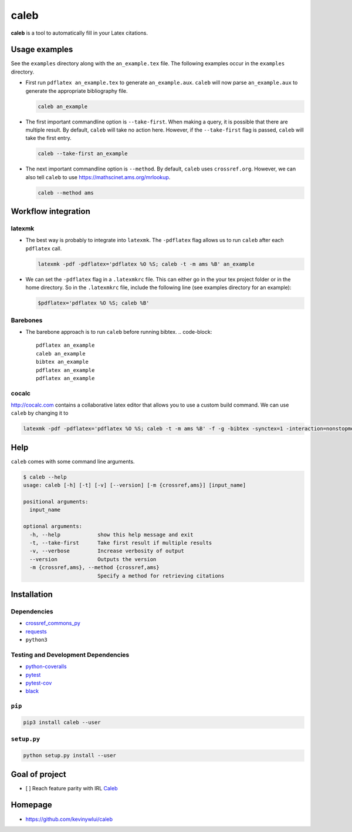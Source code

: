 
caleb
=====


.. image:: https://badge.fury.io/py/caleb.svg
   :target: https://badge.fury.io/py/caleb
   :alt: PyPI version


.. image:: https://coveralls.io/repos/github/kevinywlui/caleb/badge.svg?branch=master
   :target: https://coveralls.io/github/kevinywlui/caleb?branch=master
   :alt: Coverage Status


.. image:: https://travis-ci.org/kevinywlui/caleb.svg?branch=master
   :target: https://travis-ci.org/kevinywlui/caleb
   :alt: Build Status


**caleb** is a tool to automatically fill in your Latex citations.

Usage examples
--------------

See the ``examples`` directory along with the ``an_example.tex`` file. The
following examples occur in the ``examples`` directory.


* 
  First run ``pdflatex an_example.tex`` to generate ``an_example.aux``. ``caleb``
  will now parse ``an_example.aux`` to generate the appropriate bibliography
  file.

  .. code-block::

     caleb an_example

* 
  The first important commandline option is ``--take-first``. When making a
  query, it is possible that there are multiple result. By default, ``caleb``
  will take no action here. However, if the ``--take-first`` flag is passed,
  ``caleb`` will take the first entry.

  .. code-block::

     caleb --take-first an_example

* 
  The next important commandline option is ``--method``. By default, ``caleb`` uses
  ``crossref.org``. However, we can also tell ``caleb`` to use
  https://mathscinet.ams.org/mrlookup.

  .. code-block::

     caleb --method ams

Workflow integration
--------------------

latexmk
^^^^^^^


* 
  The best way is probably to integrate into ``latexmk``. The ``-pdflatex`` flag
  allows us to run ``caleb`` after each ``pdflatex`` call.

  .. code-block::

     latexmk -pdf -pdflatex='pdflatex %O %S; caleb -t -m ams %B' an_example

* 
  We can set the ``-pdflatex`` flag in a ``.latexmkrc`` file. This can either go in
  the your tex project folder or in the home directory. So in the ``.latexmkrc``
  file, include the following line (see examples directory for an example):

  .. code-block::

     $pdflatex='pdflatex %O %S; caleb %B'

Barebones
^^^^^^^^^


* The barebone approach is to run ``caleb`` before running bibtex.
  .. code-block::

     pdflatex an_example
     caleb an_example
     bibtex an_example
     pdflatex an_example
     pdflatex an_example

cocalc
^^^^^^

http://cocalc.com contains a collaborative latex editor that allows you to use a
custom build command. We can use ``caleb`` by changing it to

.. code-block::

   latexmk -pdf -pdflatex='pdflatex %O %S; caleb -t -m ams %B' -f -g -bibtex -synctex=1 -interaction=nonstopmode an_example.tex

Help
----

``caleb`` comes with some command line arguments.

.. code-block::

   $ caleb --help
   usage: caleb [-h] [-t] [-v] [--version] [-m {crossref,ams}] [input_name]

   positional arguments:
     input_name

   optional arguments:
     -h, --help            show this help message and exit
     -t, --take-first      Take first result if multiple results
     -v, --verbose         Increase verbosity of output
     --version             Outputs the version
     -m {crossref,ams}, --method {crossref,ams}
                           Specify a method for retrieving citations

Installation
------------

Dependencies
^^^^^^^^^^^^


* `crossref_commons_py <https://gitlab.com/crossref/crossref_commons_py>`_
* `requests <https://3.python-requests.org/>`_
* ``python3``

Testing and Development Dependencies
^^^^^^^^^^^^^^^^^^^^^^^^^^^^^^^^^^^^


* `python-coveralls <https://github.com/z4r/python-coveralls>`_
* `pytest <https://pytest.org/en/latest/>`_
* `pytest-cov <https://github.com/pytest-dev/pytest-cov>`_
* `black <https://github.com/psf/black>`_

``pip``
^^^^^^^^^^^

.. code-block::

   pip3 install caleb --user

``setup.py``
^^^^^^^^^^^^^^^^

.. code-block::

   python setup.py install --user

Goal of project
---------------


* [ ] Reach feature parity with IRL `Caleb <https://sites.math.washington.edu/~geigerc/>`_

Homepage
--------


* https://github.com/kevinywlui/caleb
